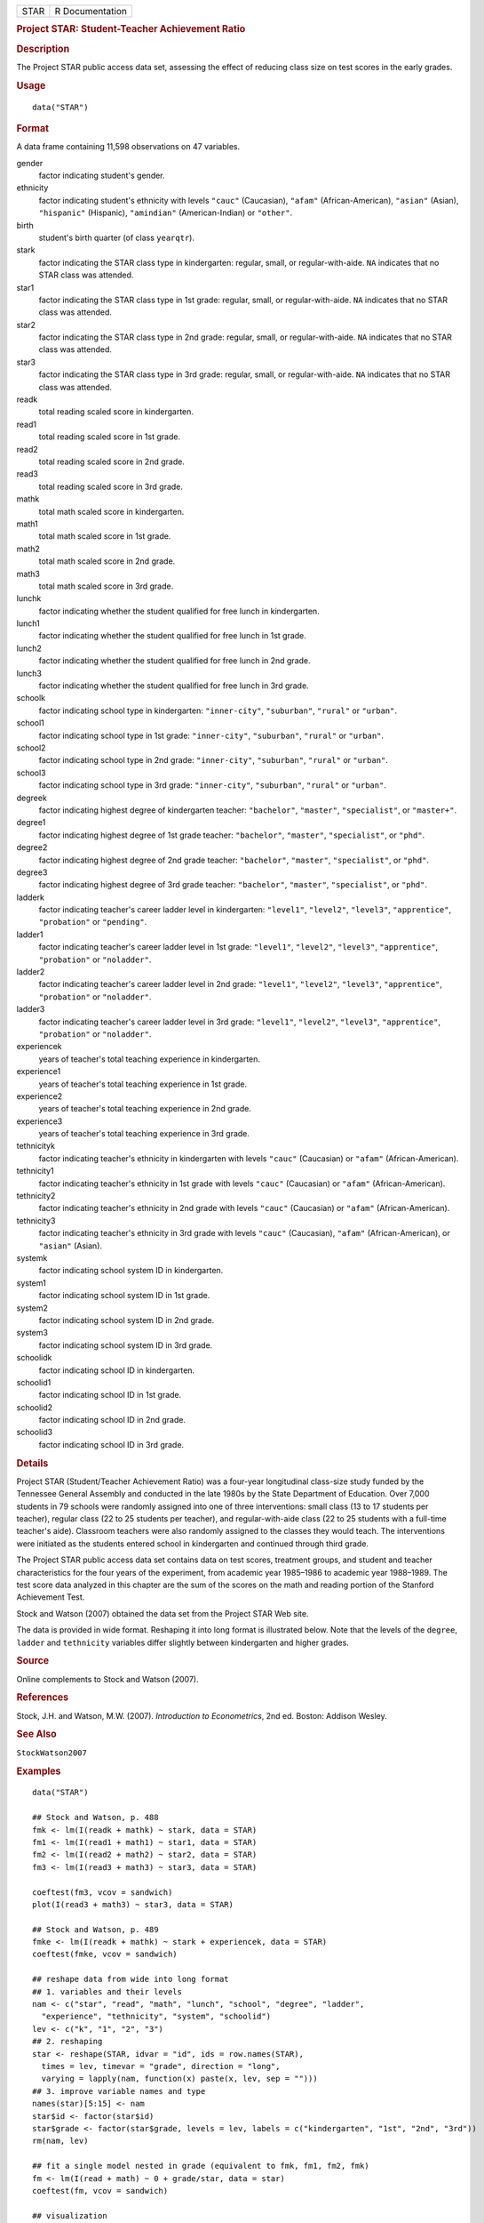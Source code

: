 .. container::

   .. container::

      ==== ===============
      STAR R Documentation
      ==== ===============

      .. rubric:: Project STAR: Student-Teacher Achievement Ratio
         :name: project-star-student-teacher-achievement-ratio

      .. rubric:: Description
         :name: description

      The Project STAR public access data set, assessing the effect of
      reducing class size on test scores in the early grades.

      .. rubric:: Usage
         :name: usage

      ::

         data("STAR")

      .. rubric:: Format
         :name: format

      A data frame containing 11,598 observations on 47 variables.

      gender
         factor indicating student's gender.

      ethnicity
         factor indicating student's ethnicity with levels ``"cauc"``
         (Caucasian), ``"afam"`` (African-American), ``"asian"``
         (Asian), ``"hispanic"`` (Hispanic), ``"amindian"``
         (American-Indian) or ``"other"``.

      birth
         student's birth quarter (of class ``yearqtr``).

      stark
         factor indicating the STAR class type in kindergarten: regular,
         small, or regular-with-aide. ``NA`` indicates that no STAR
         class was attended.

      star1
         factor indicating the STAR class type in 1st grade: regular,
         small, or regular-with-aide. ``NA`` indicates that no STAR
         class was attended.

      star2
         factor indicating the STAR class type in 2nd grade: regular,
         small, or regular-with-aide. ``NA`` indicates that no STAR
         class was attended.

      star3
         factor indicating the STAR class type in 3rd grade: regular,
         small, or regular-with-aide. ``NA`` indicates that no STAR
         class was attended.

      readk
         total reading scaled score in kindergarten.

      read1
         total reading scaled score in 1st grade.

      read2
         total reading scaled score in 2nd grade.

      read3
         total reading scaled score in 3rd grade.

      mathk
         total math scaled score in kindergarten.

      math1
         total math scaled score in 1st grade.

      math2
         total math scaled score in 2nd grade.

      math3
         total math scaled score in 3rd grade.

      lunchk
         factor indicating whether the student qualified for free lunch
         in kindergarten.

      lunch1
         factor indicating whether the student qualified for free lunch
         in 1st grade.

      lunch2
         factor indicating whether the student qualified for free lunch
         in 2nd grade.

      lunch3
         factor indicating whether the student qualified for free lunch
         in 3rd grade.

      schoolk
         factor indicating school type in kindergarten:
         ``"inner-city"``, ``"suburban"``, ``"rural"`` or ``"urban"``.

      school1
         factor indicating school type in 1st grade: ``"inner-city"``,
         ``"suburban"``, ``"rural"`` or ``"urban"``.

      school2
         factor indicating school type in 2nd grade: ``"inner-city"``,
         ``"suburban"``, ``"rural"`` or ``"urban"``.

      school3
         factor indicating school type in 3rd grade: ``"inner-city"``,
         ``"suburban"``, ``"rural"`` or ``"urban"``.

      degreek
         factor indicating highest degree of kindergarten teacher:
         ``"bachelor"``, ``"master"``, ``"specialist"``, or
         ``"master+"``.

      degree1
         factor indicating highest degree of 1st grade teacher:
         ``"bachelor"``, ``"master"``, ``"specialist"``, or ``"phd"``.

      degree2
         factor indicating highest degree of 2nd grade teacher:
         ``"bachelor"``, ``"master"``, ``"specialist"``, or ``"phd"``.

      degree3
         factor indicating highest degree of 3rd grade teacher:
         ``"bachelor"``, ``"master"``, ``"specialist"``, or ``"phd"``.

      ladderk
         factor indicating teacher's career ladder level in
         kindergarten: ``"level1"``, ``"level2"``, ``"level3"``,
         ``"apprentice"``, ``"probation"`` or ``"pending"``.

      ladder1
         factor indicating teacher's career ladder level in 1st grade:
         ``"level1"``, ``"level2"``, ``"level3"``, ``"apprentice"``,
         ``"probation"`` or ``"noladder"``.

      ladder2
         factor indicating teacher's career ladder level in 2nd grade:
         ``"level1"``, ``"level2"``, ``"level3"``, ``"apprentice"``,
         ``"probation"`` or ``"noladder"``.

      ladder3
         factor indicating teacher's career ladder level in 3rd grade:
         ``"level1"``, ``"level2"``, ``"level3"``, ``"apprentice"``,
         ``"probation"`` or ``"noladder"``.

      experiencek
         years of teacher's total teaching experience in kindergarten.

      experience1
         years of teacher's total teaching experience in 1st grade.

      experience2
         years of teacher's total teaching experience in 2nd grade.

      experience3
         years of teacher's total teaching experience in 3rd grade.

      tethnicityk
         factor indicating teacher's ethnicity in kindergarten with
         levels ``"cauc"`` (Caucasian) or ``"afam"`` (African-American).

      tethnicity1
         factor indicating teacher's ethnicity in 1st grade with levels
         ``"cauc"`` (Caucasian) or ``"afam"`` (African-American).

      tethnicity2
         factor indicating teacher's ethnicity in 2nd grade with levels
         ``"cauc"`` (Caucasian) or ``"afam"`` (African-American).

      tethnicity3
         factor indicating teacher's ethnicity in 3rd grade with levels
         ``"cauc"`` (Caucasian), ``"afam"`` (African-American), or
         ``"asian"`` (Asian).

      systemk
         factor indicating school system ID in kindergarten.

      system1
         factor indicating school system ID in 1st grade.

      system2
         factor indicating school system ID in 2nd grade.

      system3
         factor indicating school system ID in 3rd grade.

      schoolidk
         factor indicating school ID in kindergarten.

      schoolid1
         factor indicating school ID in 1st grade.

      schoolid2
         factor indicating school ID in 2nd grade.

      schoolid3
         factor indicating school ID in 3rd grade.

      .. rubric:: Details
         :name: details

      Project STAR (Student/Teacher Achievement Ratio) was a four-year
      longitudinal class-size study funded by the Tennessee General
      Assembly and conducted in the late 1980s by the State Department
      of Education. Over 7,000 students in 79 schools were randomly
      assigned into one of three interventions: small class (13 to 17
      students per teacher), regular class (22 to 25 students per
      teacher), and regular-with-aide class (22 to 25 students with a
      full-time teacher's aide). Classroom teachers were also randomly
      assigned to the classes they would teach. The interventions were
      initiated as the students entered school in kindergarten and
      continued through third grade.

      The Project STAR public access data set contains data on test
      scores, treatment groups, and student and teacher characteristics
      for the four years of the experiment, from academic year 1985–1986
      to academic year 1988–1989. The test score data analyzed in this
      chapter are the sum of the scores on the math and reading portion
      of the Stanford Achievement Test.

      Stock and Watson (2007) obtained the data set from the Project
      STAR Web site.

      The data is provided in wide format. Reshaping it into long format
      is illustrated below. Note that the levels of the ``degree``,
      ``ladder`` and ``tethnicity`` variables differ slightly between
      kindergarten and higher grades.

      .. rubric:: Source
         :name: source

      Online complements to Stock and Watson (2007).

      .. rubric:: References
         :name: references

      Stock, J.H. and Watson, M.W. (2007). *Introduction to
      Econometrics*, 2nd ed. Boston: Addison Wesley.

      .. rubric:: See Also
         :name: see-also

      ``StockWatson2007``

      .. rubric:: Examples
         :name: examples

      ::

         data("STAR")

         ## Stock and Watson, p. 488
         fmk <- lm(I(readk + mathk) ~ stark, data = STAR)
         fm1 <- lm(I(read1 + math1) ~ star1, data = STAR)
         fm2 <- lm(I(read2 + math2) ~ star2, data = STAR)
         fm3 <- lm(I(read3 + math3) ~ star3, data = STAR)

         coeftest(fm3, vcov = sandwich)
         plot(I(read3 + math3) ~ star3, data = STAR)

         ## Stock and Watson, p. 489
         fmke <- lm(I(readk + mathk) ~ stark + experiencek, data = STAR)
         coeftest(fmke, vcov = sandwich)

         ## reshape data from wide into long format
         ## 1. variables and their levels
         nam <- c("star", "read", "math", "lunch", "school", "degree", "ladder",
           "experience", "tethnicity", "system", "schoolid")
         lev <- c("k", "1", "2", "3")
         ## 2. reshaping
         star <- reshape(STAR, idvar = "id", ids = row.names(STAR),
           times = lev, timevar = "grade", direction = "long",
           varying = lapply(nam, function(x) paste(x, lev, sep = "")))
         ## 3. improve variable names and type
         names(star)[5:15] <- nam
         star$id <- factor(star$id)
         star$grade <- factor(star$grade, levels = lev, labels = c("kindergarten", "1st", "2nd", "3rd"))
         rm(nam, lev)

         ## fit a single model nested in grade (equivalent to fmk, fm1, fm2, fmk)
         fm <- lm(I(read + math) ~ 0 + grade/star, data = star)
         coeftest(fm, vcov = sandwich)

         ## visualization
         library("lattice")
         bwplot(I(read + math) ~ star | grade, data = star)

